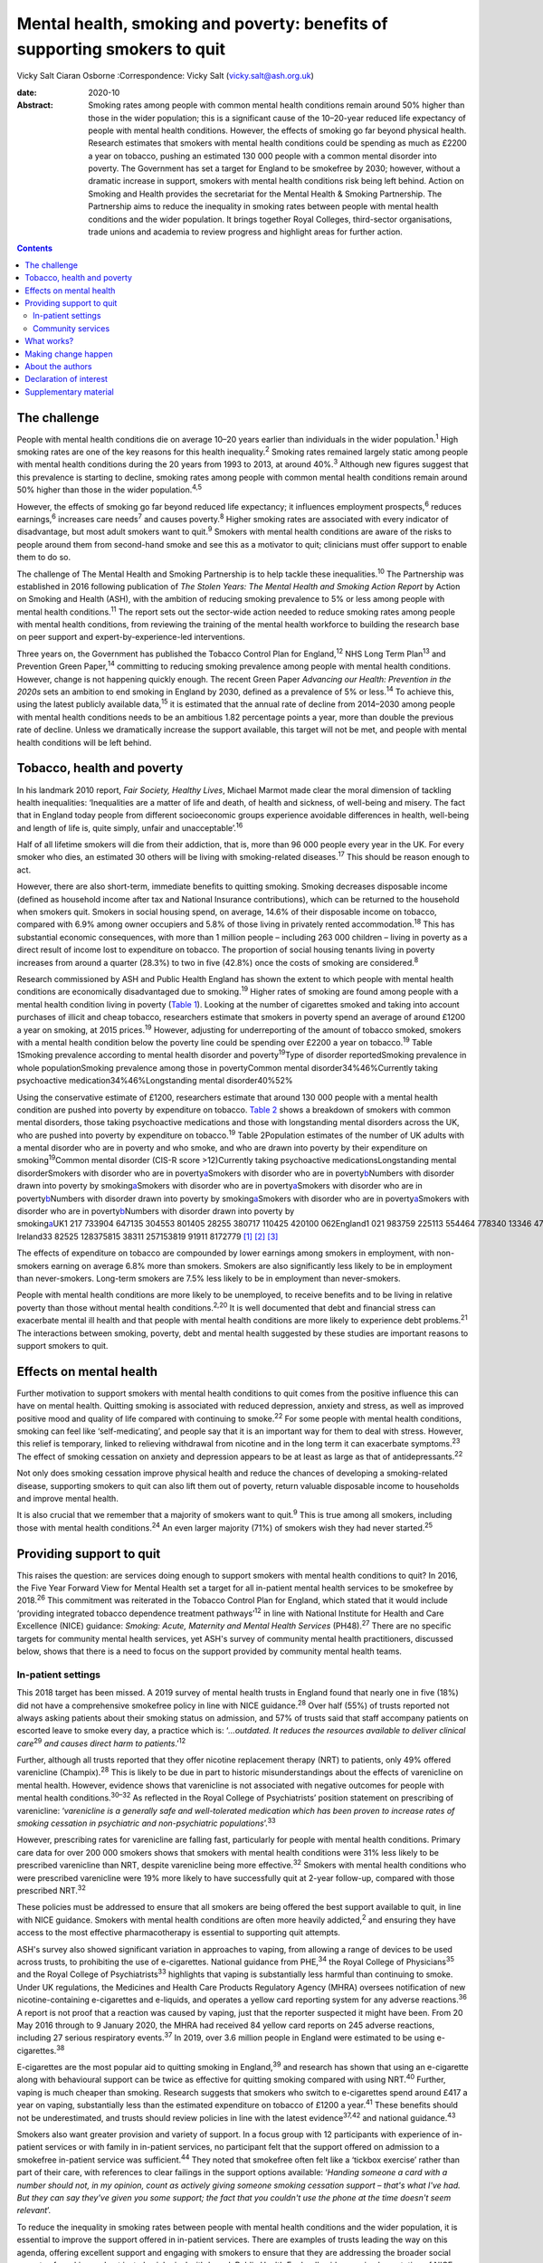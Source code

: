 ==========================================================================
Mental health, smoking and poverty: benefits of supporting smokers to quit
==========================================================================



Vicky Salt
Ciaran Osborne
:Correspondence: Vicky Salt (vicky.salt@ash.org.uk)

:date: 2020-10

:Abstract:
   Smoking rates among people with common mental health conditions
   remain around 50% higher than those in the wider population; this is
   a significant cause of the 10–20-year reduced life expectancy of
   people with mental health conditions. However, the effects of smoking
   go far beyond physical health. Research estimates that smokers with
   mental health conditions could be spending as much as £2200 a year on
   tobacco, pushing an estimated 130 000 people with a common mental
   disorder into poverty. The Government has set a target for England to
   be smokefree by 2030; however, without a dramatic increase in
   support, smokers with mental health conditions risk being left
   behind. Action on Smoking and Health provides the secretariat for the
   Mental Health & Smoking Partnership. The Partnership aims to reduce
   the inequality in smoking rates between people with mental health
   conditions and the wider population. It brings together Royal
   Colleges, third-sector organisations, trade unions and academia to
   review progress and highlight areas for further action.


.. contents::
   :depth: 3
..

.. _sec1:

The challenge
=============

People with mental health conditions die on average 10–20 years earlier
than individuals in the wider population.\ :sup:`1` High smoking rates
are one of the key reasons for this health inequality.\ :sup:`2` Smoking
rates remained largely static among people with mental health conditions
during the 20 years from 1993 to 2013, at around 40%.\ :sup:`3` Although
new figures suggest that this prevalence is starting to decline, smoking
rates among people with common mental health conditions remain around
50% higher than those in the wider population.\ :sup:`4,5`

However, the effects of smoking go far beyond reduced life expectancy;
it influences employment prospects,\ :sup:`6` reduces
earnings,\ :sup:`6` increases care needs\ :sup:`7` and causes
poverty.\ :sup:`8` Higher smoking rates are associated with every
indicator of disadvantage, but most adult smokers want to
quit.\ :sup:`9` Smokers with mental health conditions are aware of the
risks to people around them from second-hand smoke and see this as a
motivator to quit; clinicians must offer support to enable them to do
so.

The challenge of The Mental Health and Smoking Partnership is to help
tackle these inequalities.\ :sup:`10` The Partnership was established in
2016 following publication of *The Stolen Years: The Mental Health and
Smoking Action Report* by Action on Smoking and Health (ASH), with the
ambition of reducing smoking prevalence to 5% or less among people with
mental health conditions.\ :sup:`11` The report sets out the sector-wide
action needed to reduce smoking rates among people with mental health
conditions, from reviewing the training of the mental health workforce
to building the research base on peer support and
expert-by-experience-led interventions.

Three years on, the Government has published the Tobacco Control Plan
for England,\ :sup:`12` NHS Long Term Plan\ :sup:`13` and Prevention
Green Paper,\ :sup:`14` committing to reducing smoking prevalence among
people with mental health conditions. However, change is not happening
quickly enough. The recent Green Paper *Advancing our Health: Prevention
in the 2020s* sets an ambition to end smoking in England by 2030,
defined as a prevalence of 5% or less.\ :sup:`14` To achieve this, using
the latest publicly available data,\ :sup:`15` it is estimated that the
annual rate of decline from 2014–2030 among people with mental health
conditions needs to be an ambitious 1.82 percentage points a year, more
than double the previous rate of decline. Unless we dramatically
increase the support available, this target will not be met, and people
with mental health conditions will be left behind.

.. _sec2:

Tobacco, health and poverty
===========================

In his landmark 2010 report, *Fair Society, Healthy Lives*, Michael
Marmot made clear the moral dimension of tackling health inequalities:
‘Inequalities are a matter of life and death, of health and sickness, of
well-being and misery. The fact that in England today people from
different socioeconomic groups experience avoidable differences in
health, well-being and length of life is, quite simply, unfair and
unacceptable’.\ :sup:`16`

Half of all lifetime smokers will die from their addiction, that is,
more than 96 000 people every year in the UK. For every smoker who dies,
an estimated 30 others will be living with smoking-related
diseases.\ :sup:`17` This should be reason enough to act.

However, there are also short-term, immediate benefits to quitting
smoking. Smoking decreases disposable income (defined as household
income after tax and National Insurance contributions), which can be
returned to the household when smokers quit. Smokers in social housing
spend, on average, 14.6% of their disposable income on tobacco, compared
with 6.9% among owner occupiers and 5.8% of those living in privately
rented accommodation.\ :sup:`18` This has substantial economic
consequences, with more than 1 million people – including 263 000
children – living in poverty as a direct result of income lost to
expenditure on tobacco. The proportion of social housing tenants living
in poverty increases from around a quarter (28.3%) to two in five
(42.8%) once the costs of smoking are considered.\ :sup:`8`

Research commissioned by ASH and Public Health England has shown the
extent to which people with mental health conditions are economically
disadvantaged due to smoking.\ :sup:`19` Higher rates of smoking are
found among people with a mental health condition living in poverty
(`Table 1 <#tab01>`__). Looking at the number of cigarettes smoked and
taking into account purchases of illicit and cheap tobacco, researchers
estimate that smokers in poverty spend an average of around £1200 a year
on smoking, at 2015 prices.\ :sup:`19` However, adjusting for
underreporting of the amount of tobacco smoked, smokers with a mental
health condition below the poverty line could be spending over £2200 a
year on tobacco.\ :sup:`19` Table 1Smoking prevalence according to
mental health disorder and poverty\ :sup:`19`\ Type of disorder
reportedSmoking prevalence in whole populationSmoking prevalence among
those in povertyCommon mental disorder34%46%Currently taking
psychoactive medication34%46%Longstanding mental disorder40%52%

Using the conservative estimate of £1200, researchers estimate that
around 130 000 people with a mental health condition are pushed into
poverty by expenditure on tobacco. `Table 2 <#tab02>`__ shows a
breakdown of smokers with common mental disorders, those taking
psychoactive medications and those with longstanding mental disorders
across the UK, who are pushed into poverty by expenditure on
tobacco.\ :sup:`19` Table 2Population estimates of the number of UK
adults with a mental disorder who are in poverty and who smoke, and who
are drawn into poverty by their expenditure on
smoking\ :sup:`19`\ Common mental disorder (CIS-R score >12)Currently
taking psychoactive medicationsLongstanding mental disorderSmokers with
disorder who are in poverty\ `a <#tfn2_1>`__\ Smokers with disorder who
are in poverty\ `b <#tfn2_2>`__\ Numbers with disorder drawn into
poverty by smoking\ `a <#tfn2_1>`__\ Smokers with disorder who are in
poverty\ `a <#tfn2_1>`__\ Smokers with disorder who are in
poverty\ `b <#tfn2_2>`__\ Numbers with disorder drawn into poverty by
smoking\ `a <#tfn2_1>`__\ Smokers with disorder who are in
poverty\ `a <#tfn2_1>`__\ Smokers with disorder who are in
poverty\ `b <#tfn2_2>`__\ Numbers with disorder drawn into poverty by
smoking\ `a <#tfn2_1>`__\ UK1 217 733904 647135 304553 801405 28255 380717 110425 420100 062England1 021 983759 225113 554464 778340 13346 478601 835357 03483 977Scotland103 01176 52711 44646 84834 284468560 66235 9878464Wales58 91343 767654626 79319 607267934 69420 5824841Northern
Ireland33 82525 128375815 38311 257153819 91911 8172779 [1]_ [2]_ [3]_

The effects of expenditure on tobacco are compounded by lower earnings
among smokers in employment, with non-smokers earning on average 6.8%
more than smokers. Smokers are also significantly less likely to be in
employment than never-smokers. Long-term smokers are 7.5% less likely to
be in employment than never-smokers.

People with mental health conditions are more likely to be unemployed,
to receive benefits and to be living in relative poverty than those
without mental health conditions.\ :sup:`2,20` It is well documented
that debt and financial stress can exacerbate mental ill health and that
people with mental health conditions are more likely to experience debt
problems.\ :sup:`21` The interactions between smoking, poverty, debt and
mental health suggested by these studies are important reasons to
support smokers to quit.

.. _sec3:

Effects on mental health
========================

Further motivation to support smokers with mental health conditions to
quit comes from the positive influence this can have on mental health.
Quitting smoking is associated with reduced depression, anxiety and
stress, as well as improved positive mood and quality of life compared
with continuing to smoke.\ :sup:`22` For some people with mental health
conditions, smoking can feel like ‘self-medicating’, and people say that
it is an important way for them to deal with stress. However, this
relief is temporary, linked to relieving withdrawal from nicotine and in
the long term it can exacerbate symptoms.\ :sup:`23` The effect of
smoking cessation on anxiety and depression appears to be at least as
large as that of antidepressants.\ :sup:`22`

Not only does smoking cessation improve physical health and reduce the
chances of developing a smoking-related disease, supporting smokers to
quit can also lift them out of poverty, return valuable disposable
income to households and improve mental health.

It is also crucial that we remember that a majority of smokers want to
quit.\ :sup:`9` This is true among all smokers, including those with
mental health conditions.\ :sup:`24` An even larger majority (71%) of
smokers wish they had never started.\ :sup:`25`

.. _sec4:

Providing support to quit
=========================

This raises the question: are services doing enough to support smokers
with mental health conditions to quit? In 2016, the Five Year Forward
View for Mental Health set a target for all in-patient mental health
services to be smokefree by 2018.\ :sup:`26` This commitment was
reiterated in the Tobacco Control Plan for England, which stated that it
would include ‘providing integrated tobacco dependence treatment
pathways’\ :sup:`12` in line with National Institute for Health and Care
Excellence (NICE) guidance: *Smoking: Acute, Maternity and Mental Health
Services* (PH48).\ :sup:`27` There are no specific targets for community
mental health services, yet ASH's survey of community mental health
practitioners, discussed below, shows that there is a need to focus on
the support provided by community mental health teams.

.. _sec4-1:

In-patient settings
-------------------

This 2018 target has been missed. A 2019 survey of mental health trusts
in England found that nearly one in five (18%) did not have a
comprehensive smokefree policy in line with NICE guidance.\ :sup:`28`
Over half (55%) of trusts reported not always asking patients about
their smoking status on admission, and 57% of trusts said that staff
accompany patients on escorted leave to smoke every day, a practice
which is: ‘\ *…outdated. It reduces the resources available to deliver
clinical care*\ :sup:`29` *and causes direct harm to
patients*.’\ :sup:`12`

Further, although all trusts reported that they offer nicotine
replacement therapy (NRT) to patients, only 49% offered varenicline
(Champix).\ :sup:`28` This is likely to be due in part to historic
misunderstandings about the effects of varenicline on mental health.
However, evidence shows that varenicline is not associated with negative
outcomes for people with mental health conditions.\ :sup:`30–32` As
reflected in the Royal College of Psychiatrists’ position statement on
prescribing of varenicline: ‘\ *varenicline is a generally safe and
well-tolerated medication which has been proven to increase rates of
smoking cessation in psychiatric and non-psychiatric
populations*\ ’.\ :sup:`33`

However, prescribing rates for varenicline are falling fast,
particularly for people with mental health conditions. Primary care data
for over 200 000 smokers shows that smokers with mental health
conditions were 31% less likely to be prescribed varenicline than NRT,
despite varenicline being more effective.\ :sup:`32` Smokers with mental
health conditions who were prescribed varenicline were 19% more likely
to have successfully quit at 2-year follow-up, compared with those
prescribed NRT.\ :sup:`32`

These policies must be addressed to ensure that all smokers are being
offered the best support available to quit, in line with NICE guidance.
Smokers with mental health conditions are often more heavily
addicted,\ :sup:`2` and ensuring they have access to the most effective
pharmacotherapy is essential to supporting quit attempts.

ASH's survey also showed significant variation in approaches to vaping,
from allowing a range of devices to be used across trusts, to
prohibiting the use of e-cigarettes. National guidance from
PHE,\ :sup:`34` the Royal College of Physicians\ :sup:`35` and the Royal
College of Psychiatrists\ :sup:`33` highlights that vaping is
substantially less harmful than continuing to smoke. Under UK
regulations, the Medicines and Health Care Products Regulatory Agency
(MHRA) oversees notification of new nicotine-containing e-cigarettes and
e-liquids, and operates a yellow card reporting system for any adverse
reactions.\ :sup:`36` A report is not proof that a reaction was caused
by vaping, just that the reporter suspected it might have been. From 20
May 2016 through to 9 January 2020, the MHRA had received 84 yellow card
reports on 245 adverse reactions, including 27 serious respiratory
events.\ :sup:`37` In 2019, over 3.6 million people in England were
estimated to be using e-cigarettes.\ :sup:`38`

E-cigarettes are the most popular aid to quitting smoking in
England,\ :sup:`39` and research has shown that using an e-cigarette
along with behavioural support can be twice as effective for quitting
smoking compared with using NRT.\ :sup:`40` Further, vaping is much
cheaper than smoking. Research suggests that smokers who switch to
e-cigarettes spend around £417 a year on vaping, substantially less than
the estimated expenditure on tobacco of £1200 a year.\ :sup:`41` These
benefits should not be underestimated, and trusts should review policies
in line with the latest evidence\ :sup:`37,42` and national
guidance.\ :sup:`43`

Smokers also want greater provision and variety of support. In a focus
group with 12 participants with experience of in-patient services or
with family in in-patient services, no participant felt that the support
offered on admission to a smokefree in-patient service was
sufficient.\ :sup:`44` They noted that smokefree often felt like a
‘tickbox exercise’ rather than part of their care, with references to
clear failings in the support options available: ‘\ *Handing someone a
card with a number should not, in my opinion, count as actively giving
someone smoking cessation support – that's what I've had. But they can
say they've given you some support; the fact that you couldn't use the
phone at the time doesn't seem relevant*\ ’.

To reduce the inequality in smoking rates between people with mental
health conditions and the wider population, it is essential to improve
the support offered in in-patient services. There are examples of trusts
leading the way on this agenda, offering excellent support and engaging
with smokers to ensure that they are addressing the broader social
aspects of smoking and not just physiological withdrawal. Public Health
England's videos on implementation of NICE PH48 illustrate some of these
examples.\ :sup:`45` If we are to achieve a smokefree 2030 for people
with mental health conditions, these examples must become the norm.

.. _sec4-2:

Community services
------------------

A similarly patchy picture of support is seen in community services,
which support the majority of people with mental health
conditions.\ :sup:`46` Although there is less evidence here, a
small-scale, self-selecting survey conducted by ASH of 103 mental health
nurses (representing 33 trusts) and 171 psychiatrists (representing 48
trusts) found that over 55% reported receiving no training on supporting
smoking cessation.\ :sup:`47` Only around a quarter of respondents said
that they ‘always’ or ‘usually’ delivered very brief advice on smoking.

Prescribing medications for smoking cessation was reported to be
similarly uncommon in community settings. Three-quarters (76%) of
qualified nurses said that they never prescribed smoking cessation
medications (NRT or varenicline), as did three-fifths (59%) of
psychiatrists.\ :sup:`47`

.. _sec5:

What works?
===========

This absence of support is concerning, especially as there is a strong
evidence base around what works to support smokers to quit. Smokers are
three times more likely to quit successfully with the support of a
specialist stop-smoking service than when attempting to quit
unaided.\ :sup:`48,49`

The Smoking Cessation Intervention for People with Severe Mental Ill
Health (SCIMITAR) pilot\ :sup:`50` and randomised controlled trial
(SCIMITAR+)\ :sup:`51` were built on this evidence base. The SCIMITAR
trials tailored the support set out in NICE guidance for people with
mental health conditions, showing that such an approach is both
effective and cost-effective. SCIMITAR compared the effectiveness of
combined behavioural and pharmacological support for smoking cessation
with usual care.\ :sup:`51` Trial-condition participants received
face-to-face behavioural support delivered by a trained mental health
professional and prescriptions of their choice of smoking cessation
medications, the most commonly chosen being NRT. Adaptations for people
with severe mental health conditions – including extended pre-quit
sessions, ‘cut down to quit’, and home visits – were offered in the
trial arm. Compared with usual care, this intervention more than doubled
quit rates at 6-month follow-up and showed significant improvements
after 12 months.\ :sup:`51`

Participants in the SCIMITAR trial reported that the intervention being
delivered by mental health nurses was important to them. It was
important that they felt this support was being delivered by someone who
would understand their mental health diagnosis without judgement and
with professional expertise.

An ASH/Rethink focus group participant highlighted clearly the unique
part a mental health nurse could play in supporting smokers:
‘\ *Community mental health nurses visit people in their own homes, and
they see how that person is managing. Smoking's expensive … if it's the
difference between paying your electricity bill and buying a packet of
fags… If this person is struggling, the community mental health nurse is
in a good position to advise and act as a sign-post … and link with GP
services and the local chemists that offer smoking
cessation*\ ’.\ :sup:`44`

This illustrates the value of training mental health professionals to
deliver smoking cessation advice and support. However, studies have
shown that mental health staff may not see addressing smoking as part of
their role. One study found that only 48% of respondents felt that
addressing smoking was within their remit as a mental health
professional,\ :sup:`52` and one in five were not sure whether quitting
smoking would have a positive effect on recovery or thought quitting
smoking could have negative effects.\ :sup:`52`

The persistence of these myths undermines the potential for mental
health services to support smokers to quit, and highlights the need for
smoking and smoking cessation to be included in the training of mental
health professionals.

.. _sec6:

Making change happen
====================

Population-level interventions that have driven down smoking rates
nationally have largely failed to reach smokers with mental health
conditions. Although the specific commitment to supporting people with
mental health conditions to stop smoking in the NHS Long Term Plan is
welcome, the pace of change is currently slow.\ :sup:`13` Transformation
funding through the NHS Long Term Plan will not be in place nationally
until 2023–2024.\ :sup:`13` Although this additional funding and
national commitment is welcome, it will not, on its own, help enough
smokers with mental health conditions to quit.

Smoking rates among people with mental health conditions will not reach
the national ambition of 5% or less by 2030 without a trained workforce
that sees smoking and smoking cessation as part of their role. The
current lack of training in smoking cessation among the mental health
workforce, as evidenced by trust and community surveys, is a problem
that must be tackled if staff are to be able to deliver on these
commitments.

Smokers expect doctors to ask them about smoking and deliver advice. If
clinicians are not asking about smoking, it sends the signal that this
is nothing to worry about. All psychiatrists should be able to deliver
very brief advice, an evidence-based brief intervention on smoking that
asks about smoking status, advises that support is available that will
increase the chances of successfully stopping, and signposts smokers to
further support. This is not designed to support someone through their
quit attempt; it is about raising the issue and motivating smokers to
try to quit.

Smokers with mental health conditions are likely to be more heavily
addicted and therefore can find quitting harder.\ :sup:`2` Ensuring that
smokers with mental health conditions have access to the right
pharmacotherapy to support them to quit is essential. Mental health
trusts must ensure that the most effective treatments, including
combination NRT and varenicline, are on their formularies and that they
are being prescribed to patients in line with NICE
guidance.\ :sup:`27,53`

Psychiatrists have a key role in reducing smoking among people with
mental health conditions and in turn need appropriate training to
deliver this. Although people can become immune to statistics about
disease and death caused by smoking, reminding them about the effects
that smoking has on well-being and quality of life is always worthwhile.

The number of people with mental health conditions pushed into poverty
by smoking demands urgent action. Although quitting smoking will not
solve poverty for everyone with a mental health condition, giving people
the support they need to quit is a big step in the right direction.

.. _sec7:

About the authors
=================

**Vicky Salt** is Policy Manager at Action on Smoking and Health, Hatton
Garden, UK. **Ciaran Osborne** is Interim Director of Policy, Action on
Smoking and Health, Hatton Garden, UK.

We thank Dr Peter Byrne of the Royal College of Psychiatrists.

V.S. led on the writing of this article, with input and review from
C.O., who has been overseeing the work of the Mental Health and Smoking
Partnership.

.. _nts2:

Declaration of interest
=======================

None.

.. _sec8:

Supplementary material
======================

For supplementary material accompanying this paper visit
https://doi.org/10.1192/bjb.2020.88.

.. container:: caption

   .. rubric:: 

   click here to view supplementary material

.. [1]
   CIS-R, revised Clinical Interview Schedule; HBAI, households below
   average income.

.. [2]
   Poverty based on 60% median gross income within survey.

.. [3]
   Poverty based on HBAI poverty threshold.
